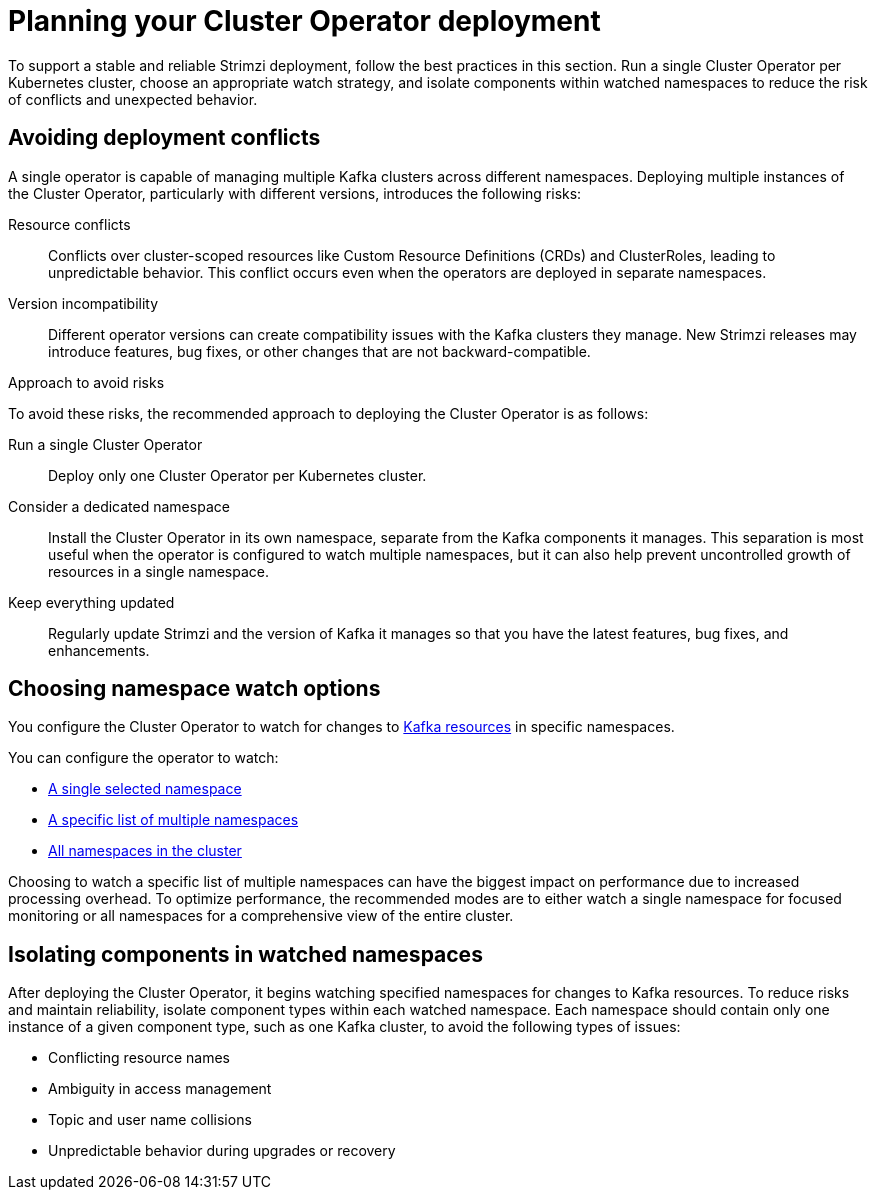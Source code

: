 // Module included in the following assemblies:
//
// deploying/assembly_deploy-tasks-prep.adoc

[id='con-deploy-operator-best-practices-{context}']
= Planning your Cluster Operator deployment

[role="_abstract"]
To support a stable and reliable Strimzi deployment, follow the best practices in this section. 
Run a single Cluster Operator per Kubernetes cluster, choose an appropriate watch strategy, and isolate components within watched namespaces to reduce the risk of conflicts and unexpected behavior.

== Avoiding deployment conflicts 

[role="_abstract"]
A single operator is capable of managing multiple Kafka clusters across different namespaces. 
Deploying multiple instances of the Cluster Operator, particularly with different versions, introduces the following risks: 

Resource conflicts:: 
Conflicts over cluster-scoped resources like Custom Resource Definitions (CRDs) and ClusterRoles, leading to unpredictable behavior.
This conflict occurs even when the operators are deployed in separate namespaces.
Version incompatibility:: Different operator versions can create compatibility issues with the Kafka clusters they manage. 
New Strimzi releases may introduce features, bug fixes, or other changes that are not backward-compatible. 

.Approach to avoid risks
 
To avoid these risks, the recommended approach to deploying the Cluster Operator is as follows:

Run a single Cluster Operator::
Deploy only one Cluster Operator per Kubernetes cluster. 
Consider a dedicated namespace::
Install the Cluster Operator in its own namespace, separate from the Kafka components it manages.
This separation is most useful when the operator is configured to watch multiple namespaces, but it can also help prevent uncontrolled growth of resources in a single namespace.
Keep everything updated::
Regularly update Strimzi and the version of Kafka it manages so that you have the latest features, bug fixes, and enhancements.

== Choosing namespace watch options

[role="_abstract"]
You configure the Cluster Operator to watch for changes to xref:con-operators-namespaces-{context}[Kafka resources] in specific namespaces. 

You can configure the operator to watch:

* xref:deploying-cluster-operator-{context}[A single selected namespace]
* xref:deploying-cluster-operator-to-watch-multiple-namespaces-{context}[A specific list of multiple namespaces]
* xref:deploying-cluster-operator-to-watch-whole-cluster-{context}[All namespaces in the cluster]

Choosing to watch a specific list of multiple namespaces can have the biggest impact on performance due to increased processing overhead. 
To optimize performance, the recommended modes are to either watch a single namespace for focused monitoring or all namespaces for a comprehensive view of the entire cluster.

== Isolating components in watched namespaces

After deploying the Cluster Operator, it begins watching specified namespaces for changes to Kafka resources. 
To reduce risks and maintain reliability, isolate component types within each watched namespace. 
Each namespace should contain only one instance of a given component type, such as one Kafka cluster, to avoid the following types of issues:

* Conflicting resource names
* Ambiguity in access management
* Topic and user name collisions
* Unpredictable behavior during upgrades or recovery